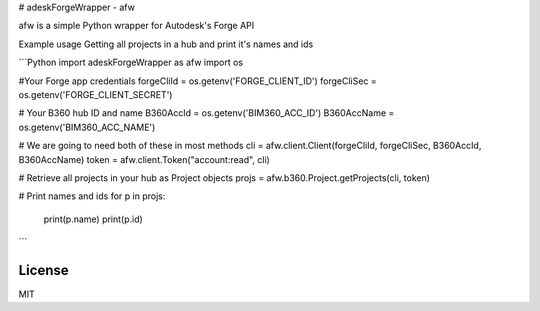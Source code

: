 # adeskForgeWrapper - afw

afw is a simple Python wrapper for Autodesk's Forge API 

Example usage
Getting all projects in a hub and print it's names and ids

```Python
import adeskForgeWrapper as afw
import os

#Your Forge app credentials
forgeCliId = os.getenv('FORGE_CLIENT_ID')
forgeCliSec = os.getenv('FORGE_CLIENT_SECRET')

# Your B360 hub ID and name
B360AccId = os.getenv('BIM360_ACC_ID')
B360AccName = os.getenv('BIM360_ACC_NAME')

# We are going to need both of these in most methods
cli = afw.client.Client(forgeCliId, forgeCliSec, B360AccId, B360AccName)
token = afw.client.Token("account:read", cli)

# Retrieve all projects in your hub as Project objects
projs = afw.b360.Project.getProjects(cli, token)

# Print names and ids
for p in projs:
    print(p.name)
    print(p.id)
```

License
----

MIT